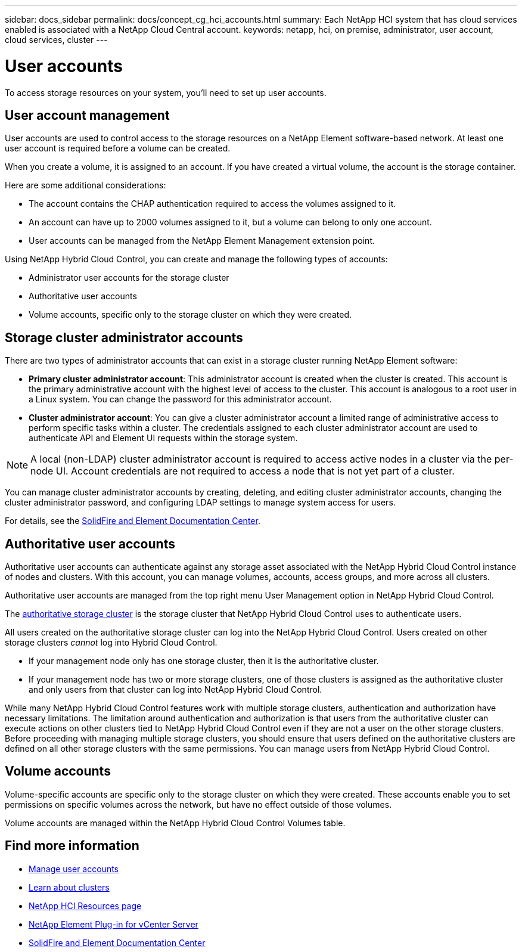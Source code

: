 ---
sidebar: docs_sidebar
permalink: docs/concept_cg_hci_accounts.html
summary: Each NetApp HCI system that has cloud services enabled is associated with a NetApp Cloud Central account.
keywords: netapp, hci, on premise, administrator, user account, cloud services, cluster
---

= User accounts
:hardbreaks:
:nofooter:
:icons: font
:linkattrs:
:imagesdir: ../media/

[.lead]
To access storage resources on your system, you'll need to set up user accounts.


== User account management

User accounts are used to control access to the storage resources on a NetApp Element software-based network. At least one user account is required before a volume can be created.

When you create a volume, it is assigned to an account. If you have created a virtual volume, the account is the storage container.

Here are some additional considerations:

* The account contains the CHAP authentication required to access the volumes assigned to it.
* An account can have up to 2000 volumes assigned to it, but a volume can belong to only one account.
* User accounts can be managed from the NetApp Element Management extension point.

Using NetApp Hybrid Cloud Control, you can create and manage the following types of accounts:

* Administrator user accounts for the storage cluster
* Authoritative user accounts
* Volume accounts, specific only to the storage cluster on which they were created.

== Storage cluster administrator accounts

There are two types of administrator accounts that can exist in a storage cluster running NetApp Element software:

* *Primary cluster administrator account*: This administrator account is created when the cluster is created. This account is the primary administrative account with the highest level of access to the cluster. This account is analogous to a root user in a Linux system. You can change the password for this administrator account.
* *Cluster administrator account*: You can give a cluster administrator account a limited range of administrative access to perform specific tasks within a cluster. The credentials assigned to each cluster administrator account are used to authenticate API and Element UI requests within the storage system.

NOTE: A local (non-LDAP) cluster administrator account is required to access active nodes in a cluster via the per-node UI. Account credentials are not required to access a node that is not yet part of a cluster.

You can manage cluster administrator accounts by creating, deleting, and editing cluster administrator accounts, changing the cluster administrator password, and configuring LDAP settings to manage system access for users.

For details, see the https://docs.netapp.com/sfe-122/topic/com.netapp.doc.sfe-ug/GUID-057D852C-9C1C-458A-9161-328EDA349B00.html[SolidFire and Element Documentation Center^].


== Authoritative user accounts

Authoritative user accounts can authenticate against any storage asset associated with the NetApp Hybrid Cloud Control instance of nodes and clusters. With this account, you can manage volumes, accounts, access groups, and more across all clusters.

Authoritative user accounts are managed from the top right menu User Management option in NetApp Hybrid Cloud Control.

The link:concept_hci_clusters.html#authoritative-storage-clusters[authoritative storage cluster] is the storage cluster that NetApp Hybrid Cloud Control uses to authenticate users.

All users created on the authoritative storage cluster can log into the NetApp Hybrid Cloud Control. Users created on other storage clusters _cannot_ log into Hybrid Cloud Control.

* If your management node only has one storage cluster, then it is the authoritative cluster.
* If your management node has two or more storage clusters, one of those clusters is assigned as the authoritative cluster and only users from that cluster can log into NetApp Hybrid Cloud Control.

While many NetApp Hybrid Cloud Control features work with multiple storage clusters, authentication and authorization have necessary limitations. The limitation around authentication and authorization is that users from the authoritative cluster can execute actions on other clusters tied to NetApp Hybrid Cloud Control even if they are not a user on the other storage clusters. Before proceeding with managing multiple storage clusters, you should ensure that users defined on the authoritative clusters are defined on all other storage clusters with the same permissions. You can manage users from NetApp Hybrid Cloud Control.


== Volume accounts
Volume-specific accounts are specific only to the storage cluster on which they were created. These accounts enable you to set permissions on specific volumes across the network, but have no effect outside of those volumes.

Volume accounts are managed within the NetApp Hybrid Cloud Control Volumes table.

[discrete]
== Find more information
* link:task_hcc_manage_accounts.html[Manage user accounts]
* link:concept_hci_clusters.html[Learn about clusters]
*	http://mysupport.netapp.com/hci/resources[NetApp HCI Resources page^]
*	https://docs.netapp.com/us-en/vcp/index.html[NetApp Element Plug-in for vCenter Server^]
* https://docs.netapp.com/sfe-122/index.jsp[SolidFire and Element Documentation Center^]
